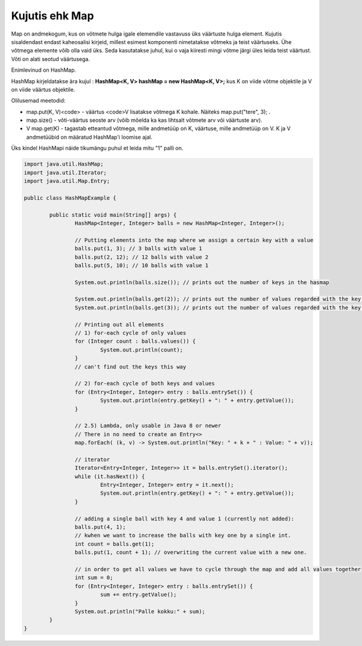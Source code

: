 ===============
Kujutis ehk Map
===============
Map on andmekogum, kus on võtmete hulga igale elemendile vastavuss üks väärtuste hulga element. Kujutis sisaldendast endast kaheosalisi kirjeid, millest esimest komponenti nimetatakse võtmeks ja teist väärtuseks. Ühe võtmega elemente võib olla vaid üks. Seda kasutatakse juhul, kui o vaja kiiresti mingi võtme järgi üles leida teist väärtust. Võti on alati seotud väärtusega.

Enimlevinud on HashMap.

HashMap kirjeldatakse ära kujul : **HashMap<K, V> hashMap = new HashMap<K, V>;** kus K on viide võtme objektile ja V on viide väärtus objektile.

Olilusemad meetodid:

* map.put(K, V)<code> - väärtus <code>V lisatakse võtmega K kohale. Näiteks map.put("tere", 3); .
* map.size() - võti-väärtus seoste arv (võib mõelda ka kas lihtsalt võtmete arv või väärtuste arv).
* V map.get(K) - tagastab etteantud võtmega, mille andmetüüp on K, väärtuse, mille andmetüüp on V. K ja V andmetüübid on määratud HashMap'i loomise ajal. 

Üks kindel HashMapi näide tikumängu puhul et leida mitu "1" palli on.

.. code-block:: java
	
	import java.util.HashMap;
	import java.util.Iterator;
	import java.util.Map.Entry;
	 
	public class HashMapExample {
	 
		public static void main(String[] args) {
			HashMap<Integer, Integer> balls = new HashMap<Integer, Integer>();
	 
			// Putting elements into the map where we assign a certain key with a value
			balls.put(1, 3); // 3 balls with value 1
			balls.put(2, 12); // 12 balls with value 2
			balls.put(5, 10); // 10 balls with value 1
	 
			System.out.println(balls.size()); // prints out the number of keys in the hasmap
	 
			System.out.println(balls.get(2)); // prints out the number of values regarded with the key value of 2
			System.out.println(balls.get(3)); // prints out the number of values regarded with the key valvue of 3
	 
			// Printing out all elements
			// 1) for-each cycle of only values
			for (Integer count : balls.values()) {
				System.out.println(count);
			}
	 		// can't find out the keys this way

			// 2) for-each cycle of both keys and values
			for (Entry<Integer, Integer> entry : balls.entrySet()) {
				System.out.println(entry.getKey() + ": " + entry.getValue());
			}

			// 2.5) Lambda, only usable in Java 8 or newer
			// There in no need to create an Entry<>
			map.forEach( (k, v) -> System.out.println("Key: " + k + " : Value: " + v));
	 
			// iterator
			Iterator<Entry<Integer, Integer>> it = balls.entrySet().iterator();
			while (it.hasNext()) {
				Entry<Integer, Integer> entry = it.next();
				System.out.println(entry.getKey() + ": " + entry.getValue());
			}
	 
			// adding a single ball with key 4 and value 1 (currently not added):
			balls.put(4, 1);
			// kwhen we want to increase the balls with key one by a single int.
			int count = balls.get(1);
			balls.put(1, count + 1); // overwriting the current value with a new one.
	 
			// in order to get all values we have to cycle through the map and add all values together
			int sum = 0;
			for (Entry<Integer, Integer> entry : balls.entrySet()) {
				sum += entry.getValue();
			}
			System.out.println("Palle kokku:" + sum);
		}
	}
